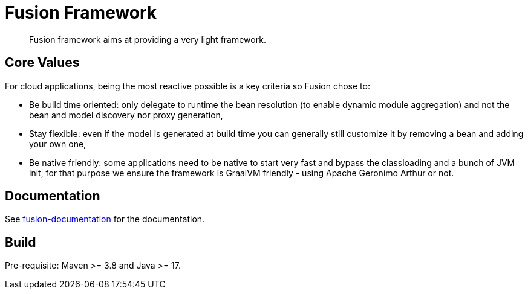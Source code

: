 = Fusion Framework

[abstract]
Fusion framework aims at providing a very light framework.

== Core Values

For cloud applications, being the most reactive possible is a key criteria so Fusion chose to:

* Be build time oriented: only delegate to runtime the bean resolution (to enable dynamic module aggregation) and not the bean and model discovery nor proxy generation,
* Stay flexible: even if the model is generated at build time you can generally still customize it by removing a bean and adding your own one,
* Be native friendly: some applications need to be native to start very fast and bypass the classloading and a bunch of JVM init, for that purpose we ensure the framework is GraalVM friendly - using Apache Geronimo Arthur or not.

== Documentation

See xref:fusion-documentation/src/main/minisite/content/fusion/index.adoc[fusion-documentation] for the documentation.

== Build

Pre-requisite: Maven >= 3.8 and Java >= 17.

